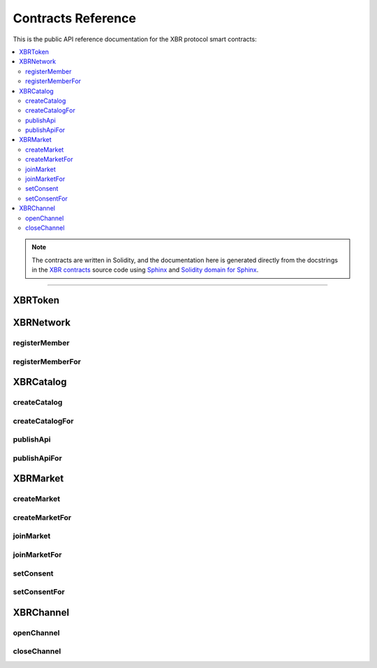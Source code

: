 .. _XBRAPI:

Contracts Reference
===================

This is the public API reference documentation for the XBR protocol smart contracts:

.. contents:: :local:

.. note::
    The contracts are written in Solidity, and the documentation here is generated directly from
    the docstrings in the `XBR contracts <https://github.com/crossbario/xbr-protocol/tree/master/contracts>`__
    source code using `Sphinx <http://www.sphinx-doc.org>`__ and
    `Solidity domain for Sphinx <https://solidity-domain-for-sphinx.readthedocs.io>`__.

----------


XBRToken
--------

.. autosolcontract:: XBRToken
    :members:
    :exclude-members:
        INITIAL_SUPPLY,
        constructor


XBRNetwork
----------

.. autosolcontract:: XBRNetwork
    :members:
        MemberRegistered,
        MemberRetired,
        verifyingChain,
        verifyingContract,
        eula,
        token,
        organization,
        members,
        coins

registerMember
..............

.. autosolfunction:: XBRNetwork.registerMember

registerMemberFor
.................

.. autosolfunction:: XBRNetwork.registerMemberFor


XBRCatalog
----------

.. autosolcontract:: XBRCatalog
    :members:

createCatalog
.............

.. autosolfunction:: XBRCatalog.createCatalog

createCatalogFor
................

.. autosolfunction:: XBRCatalog.createCatalogFor

publishApi
..........

.. autosolfunction:: XBRCatalog.publishApi

publishApiFor
.............

.. autosolfunction:: XBRCatalog.publishApiFor


XBRMarket
---------

.. autosolcontract:: XBRMarket
    :members:
        network,
        markets,
        marketIds,
        MarketCreated,
        MarketClosed,
        ActorJoined,
        ActorLeft,
        ConsentSet

createMarket
............

.. autosolfunction:: XBRMarket.createMarket

createMarketFor
...............

.. autosolfunction:: XBRMarket.createMarketFor

joinMarket
..........

.. autosolfunction:: XBRMarket.joinMarket

joinMarketFor
.............

.. autosolfunction:: XBRMarket.joinMarketFor

setConsent
..........

.. autosolfunction:: XBRMarket.setConsent

setConsentFor
.............

.. autosolfunction:: XBRMarket.setConsentFor


XBRChannel
----------

.. autosolcontract:: XBRChannel
    :members:
        Opened,
        Closing,
        Closed,
        market,
        channels,
        channelClosingStates

openChannel
.............

.. autosolfunction:: XBRChannel.openChannel

closeChannel
.............

.. autosolfunction:: XBRChannel.closeChannel
